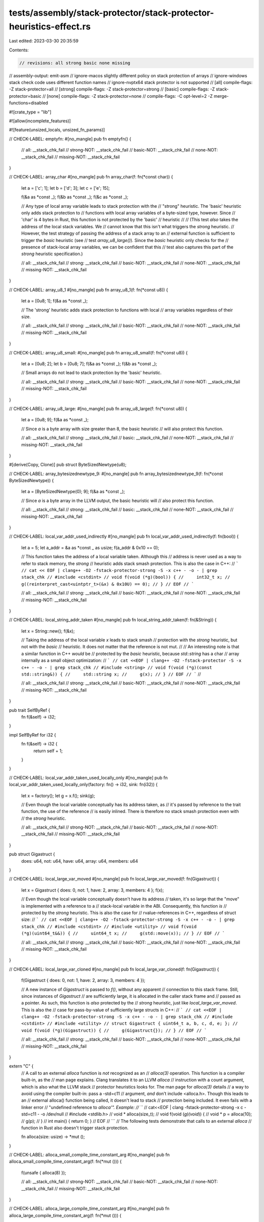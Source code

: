 tests/assembly/stack-protector/stack-protector-heuristics-effect.rs
===================================================================

Last edited: 2023-03-30 20:35:59

Contents:

.. code-block:: rs

    // revisions: all strong basic none missing
// assembly-output: emit-asm
// ignore-macos slightly different policy on stack protection of arrays
// ignore-windows stack check code uses different function names
// ignore-nvptx64 stack protector is not supported
// [all] compile-flags: -Z stack-protector=all
// [strong] compile-flags: -Z stack-protector=strong
// [basic] compile-flags: -Z stack-protector=basic
// [none] compile-flags: -Z stack-protector=none
// compile-flags: -C opt-level=2 -Z merge-functions=disabled

#![crate_type = "lib"]

#![allow(incomplete_features)]

#![feature(unsized_locals, unsized_fn_params)]


// CHECK-LABEL: emptyfn:
#[no_mangle]
pub fn emptyfn() {
    // all: __stack_chk_fail
    // strong-NOT: __stack_chk_fail
    // basic-NOT: __stack_chk_fail
    // none-NOT: __stack_chk_fail
    // missing-NOT: __stack_chk_fail
}

// CHECK-LABEL: array_char
#[no_mangle]
pub fn array_char(f: fn(*const char)) {
    let a = ['c'; 1];
    let b = ['d'; 3];
    let c = ['e'; 15];

    f(&a as *const _);
    f(&b as *const _);
    f(&c as *const _);

    // Any type of local array variable leads to stack protection with the
    // "strong" heuristic. The 'basic' heuristic only adds stack protection to
    // functions with local array variables of a byte-sized type, however. Since
    // 'char' is 4 bytes in Rust, this function is not protected by the 'basic'
    // heuristic
    //
    // (This test *also* takes the address of the local stack variables. We
    // cannot know that this isn't what triggers the `strong` heuristic.
    // However, the test strategy of passing the address of a stack array to an
    // external function is sufficient to trigger the `basic` heuristic (see
    // test `array_u8_large()`). Since the `basic` heuristic only checks for the
    // presence of stack-local array variables, we can be confident that this
    // test also captures this part of the `strong` heuristic specification.)

    // all: __stack_chk_fail
    // strong: __stack_chk_fail
    // basic-NOT: __stack_chk_fail
    // none-NOT: __stack_chk_fail
    // missing-NOT: __stack_chk_fail
}

// CHECK-LABEL: array_u8_1
#[no_mangle]
pub fn array_u8_1(f: fn(*const u8)) {
    let a = [0u8; 1];
    f(&a as *const _);

    // The 'strong' heuristic adds stack protection to functions with local
    // array variables regardless of their size.

    // all: __stack_chk_fail
    // strong: __stack_chk_fail
    // basic-NOT: __stack_chk_fail
    // none-NOT: __stack_chk_fail
    // missing-NOT: __stack_chk_fail
}

// CHECK-LABEL: array_u8_small:
#[no_mangle]
pub fn array_u8_small(f: fn(*const u8)) {
    let a = [0u8; 2];
    let b = [0u8; 7];
    f(&a as *const _);
    f(&b as *const _);

    // Small arrays do not lead to stack protection by the 'basic' heuristic.

    // all: __stack_chk_fail
    // strong: __stack_chk_fail
    // basic-NOT: __stack_chk_fail
    // none-NOT: __stack_chk_fail
    // missing-NOT: __stack_chk_fail
}

// CHECK-LABEL: array_u8_large:
#[no_mangle]
pub fn array_u8_large(f: fn(*const u8)) {
    let a = [0u8; 9];
    f(&a as *const _);

    // Since `a` is a byte array with size greater than 8, the basic heuristic
    // will also protect this function.

    // all: __stack_chk_fail
    // strong: __stack_chk_fail
    // basic: __stack_chk_fail
    // none-NOT: __stack_chk_fail
    // missing-NOT: __stack_chk_fail
}

#[derive(Copy, Clone)]
pub struct ByteSizedNewtype(u8);

// CHECK-LABEL: array_bytesizednewtype_9:
#[no_mangle]
pub fn array_bytesizednewtype_9(f: fn(*const ByteSizedNewtype)) {
    let a = [ByteSizedNewtype(0); 9];
    f(&a as *const _);

    // Since `a` is a byte array in the LLVM output, the basic heuristic will
    // also protect this function.

    // all: __stack_chk_fail
    // strong: __stack_chk_fail
    // basic: __stack_chk_fail
    // none-NOT: __stack_chk_fail
    // missing-NOT: __stack_chk_fail
}

// CHECK-LABEL: local_var_addr_used_indirectly
#[no_mangle]
pub fn local_var_addr_used_indirectly(f: fn(bool)) {
    let a = 5;
    let a_addr = &a as *const _ as usize;
    f(a_addr & 0x10 == 0);

    // This function takes the address of a local variable taken. Although this
    // address is never used as a way to refer to stack memory, the `strong`
    // heuristic adds stack smash protection. This is also the case in C++:
    // ```
    // cat << EOF | clang++ -O2 -fstack-protector-strong -S -x c++ - -o - | grep stack_chk
    // #include <cstdint>
    // void f(void (*g)(bool)) {
    //     int32_t x;
    //     g((reinterpret_cast<uintptr_t>(&x) & 0x10U) == 0);
    // }
    // EOF
    // ```

    // all: __stack_chk_fail
    // strong: __stack_chk_fail
    // basic-NOT: __stack_chk_fail
    // none-NOT: __stack_chk_fail
    // missing-NOT: __stack_chk_fail
}


// CHECK-LABEL: local_string_addr_taken
#[no_mangle]
pub fn local_string_addr_taken(f: fn(&String)) {
    let x = String::new();
    f(&x);

    // Taking the address of the local variable `x` leads to stack smash
    // protection with the `strong` heuristic, but not with the `basic`
    // heuristic. It does not matter that the reference is not mut.
    //
    // An interesting note is that a similar function in C++ *would* be
    // protected by the `basic` heuristic, because `std::string` has a char
    // array internally as a small object optimization:
    // ```
    // cat <<EOF | clang++ -O2 -fstack-protector -S -x c++ - -o - | grep stack_chk
    // #include <string>
    // void f(void (*g)(const std::string&)) {
    //     std::string x;
    //     g(x);
    // }
    // EOF
    // ```
    //

    // all: __stack_chk_fail
    // strong: __stack_chk_fail
    // basic-NOT: __stack_chk_fail
    // none-NOT: __stack_chk_fail
    // missing-NOT: __stack_chk_fail
}

pub trait SelfByRef {
    fn f(&self) -> i32;
}

impl SelfByRef for i32 {
    fn f(&self) -> i32 {
        return self + 1;
    }
}

// CHECK-LABEL: local_var_addr_taken_used_locally_only
#[no_mangle]
pub fn local_var_addr_taken_used_locally_only(factory: fn() -> i32, sink: fn(i32)) {
    let x = factory();
    let g = x.f();
    sink(g);

    // Even though the local variable conceptually has its address taken, as
    // it's passed by reference to the trait function, the use of the reference
    // is easily inlined. There is therefore no stack smash protection even with
    // the `strong` heuristic.

    // all: __stack_chk_fail
    // strong-NOT: __stack_chk_fail
    // basic-NOT: __stack_chk_fail
    // none-NOT: __stack_chk_fail
    // missing-NOT: __stack_chk_fail
}

pub struct Gigastruct {
    does: u64,
    not: u64,
    have: u64,
    array: u64,
    members: u64
}

// CHECK-LABEL: local_large_var_moved
#[no_mangle]
pub fn local_large_var_moved(f: fn(Gigastruct)) {
    let x = Gigastruct { does: 0, not: 1, have: 2, array: 3, members: 4 };
    f(x);

    // Even though the local variable conceptually doesn't have its address
    // taken, it's so large that the "move" is implemented with a reference to a
    // stack-local variable in the ABI. Consequently, this function *is*
    // protected by the `strong` heuristic. This is also the case for
    // rvalue-references in C++, regardless of struct size:
    // ```
    // cat <<EOF | clang++ -O2 -fstack-protector-strong -S -x c++ - -o - | grep stack_chk
    // #include <cstdint>
    // #include <utility>
    // void f(void (*g)(uint64_t&&)) {
    //     uint64_t x;
    //     g(std::move(x));
    // }
    // EOF
    // ```

    // all: __stack_chk_fail
    // strong: __stack_chk_fail
    // basic-NOT: __stack_chk_fail
    // none-NOT: __stack_chk_fail
    // missing-NOT: __stack_chk_fail
}

// CHECK-LABEL: local_large_var_cloned
#[no_mangle]
pub fn local_large_var_cloned(f: fn(Gigastruct)) {
    f(Gigastruct { does: 0, not: 1, have: 2, array: 3, members: 4 });

    // A new instance of `Gigastruct` is passed to `f()`, without any apparent
    // connection to this stack frame. Still, since instances of `Gigastruct`
    // are sufficiently large, it is allocated in the caller stack frame and
    // passed as a pointer. As such, this function is *also* protected by the
    // `strong` heuristic, just like `local_large_var_moved`. This is also the
    // case for pass-by-value of sufficiently large structs in C++:
    // ```
    // cat <<EOF | clang++ -O2 -fstack-protector-strong -S -x c++ - -o - | grep stack_chk
    // #include <cstdint>
    // #include <utility>
    // struct Gigastruct { uint64_t a, b, c, d, e; };
    // void f(void (*g)(Gigastruct)) {
    //     g(Gigastruct{});
    // }
    // EOF
    // ```


    // all: __stack_chk_fail
    // strong: __stack_chk_fail
    // basic-NOT: __stack_chk_fail
    // none-NOT: __stack_chk_fail
    // missing-NOT: __stack_chk_fail
}


extern "C" {
    // A call to an external `alloca` function is *not* recognized as an
    // `alloca(3)` operation. This function is a compiler built-in, as the
    // man page explains. Clang translates it to an LLVM `alloca`
    // instruction with a count argument, which is also what the LLVM stack
    // protector heuristics looks for. The man page for `alloca(3)` details
    // a way to avoid using the compiler built-in: pass a -std=c11
    // argument, *and* don't include <alloca.h>. Though this leads to an
    // external alloca() function being called, it doesn't lead to stack
    // protection being included. It even fails with a linker error
    // "undefined reference to `alloca'". Example:
    // ```
    // cat<<EOF | clang -fstack-protector-strong -x c -std=c11 - -o /dev/null
    // #include <stdlib.h>
    // void * alloca(size_t);
    // void f(void (*g)(void*)) {
    //     void * p = alloca(10);
    //     g(p);
    // }
    // int main() { return 0; }
    // EOF
    // ```
    // The following tests demonstrate that calls to an external `alloca`
    // function in Rust also doesn't trigger stack protection.

    fn alloca(size: usize) -> *mut ();
}

// CHECK-LABEL: alloca_small_compile_time_constant_arg
#[no_mangle]
pub fn alloca_small_compile_time_constant_arg(f: fn(*mut ())) {
    f(unsafe { alloca(8) });

    // all: __stack_chk_fail
    // strong-NOT: __stack_chk_fail
    // basic-NOT: __stack_chk_fail
    // none-NOT: __stack_chk_fail
    // missing-NOT: __stack_chk_fail
}

// CHECK-LABEL: alloca_large_compile_time_constant_arg
#[no_mangle]
pub fn alloca_large_compile_time_constant_arg(f: fn(*mut ())) {
    f(unsafe { alloca(9) });

    // all: __stack_chk_fail
    // strong-NOT: __stack_chk_fail
    // basic-NOT: __stack_chk_fail
    // none-NOT: __stack_chk_fail
    // missing-NOT: __stack_chk_fail
}


// CHECK-LABEL: alloca_dynamic_arg
#[no_mangle]
pub fn alloca_dynamic_arg(f: fn(*mut ()), n: usize) {
    f(unsafe { alloca(n) });

    // all: __stack_chk_fail
    // strong-NOT: __stack_chk_fail
    // basic-NOT: __stack_chk_fail
    // none-NOT: __stack_chk_fail
    // missing-NOT: __stack_chk_fail
}

// The question then is: in what ways can Rust code generate array-`alloca`
// LLVM instructions? This appears to only be generated by
// rustc_codegen_ssa::traits::Builder::array_alloca() through
// rustc_codegen_ssa::mir::operand::OperandValue::store_unsized(). FWICT
// this is support for the "unsized locals" unstable feature:
// https://doc.rust-lang.org/unstable-book/language-features/unsized-locals.html.


// CHECK-LABEL: unsized_fn_param
#[no_mangle]
pub fn unsized_fn_param(s: [u8], l: bool, f: fn([u8])) {
    let n = if l { 1 } else { 2 };
    f(*Box::<[u8]>::from(&s[0..n])); // slice-copy with Box::from

    // Even though slices are conceptually passed by-value both into this
    // function and into `f()`, this is implemented with pass-by-reference
    // using a suitably constructed fat-pointer (as if the functions
    // accepted &[u8]). This function therefore doesn't need dynamic array
    // alloca, and is therefore not protected by the `strong` or `basic`
    // heuristics.


    // all: __stack_chk_fail
    // strong-NOT: __stack_chk_fail
    // basic-NOT: __stack_chk_fail
    // none-NOT: __stack_chk_fail
    // missing-NOT: __stack_chk_fail
}

// CHECK-LABEL: unsized_local
#[no_mangle]
pub fn unsized_local(s: &[u8], l: bool, f: fn(&mut [u8])) {
    let n = if l { 1 } else { 2 };
    let mut a: [u8] = *Box::<[u8]>::from(&s[0..n]); // slice-copy with Box::from
    f(&mut a);

    // This function allocates a slice as a local variable in its stack
    // frame. Since the size is not a compile-time constant, an array
    // alloca is required, and the function is protected by both the
    // `strong` and `basic` heuristic.

    // all: __stack_chk_fail
    // strong: __stack_chk_fail
    // basic: __stack_chk_fail
    // none-NOT: __stack_chk_fail
    // missing-NOT: __stack_chk_fail
}


